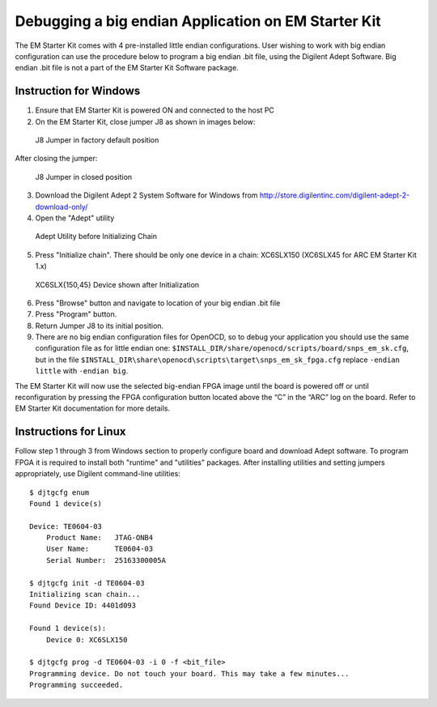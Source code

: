 Debugging a big endian Application on EM Starter Kit
====================================================

The EM Starter Kit comes with 4 pre-installed little endian configurations.
User wishing to work with big endian configuration can use the procedure below
to program a big endian .bit file, using the Digilent Adept Software. Big
endian .bit file is not a part of the EM Starter Kit Software package.


Instruction for Windows
-----------------------

1. Ensure that EM Starter Kit is powered ON and connected to the host PC

2. On the EM Starter Kit, close jumper J8 as shown in images below:

.. figure:: images/big_endian/j8_jumper_default.jpg

   J8 Jumper in factory default position

After closing the jumper:

.. figure:: images/big_endian/j8_jumper_closed.jpg

   J8 Jumper in closed position

3. Download the Digilent Adept 2 System Software for Windows from
   http://store.digilentinc.com/digilent-adept-2-download-only/

4. Open the "Adept" utility

.. figure:: images/big_endian/adept_before_init_chain.png

   Adept Utility before Initializing Chain

5. Press "Initialize chain". There should be only one device in a chain:
   XC6SLX150 (XC6SLX45 for ARC EM Starter Kit 1.x)

.. figure:: images/big_endian/adept_shows_device.png

   XC6SLX{150,45} Device shown after Initialization

6. Press "Browse" button and navigate to location of your big endian .bit file

7. Press "Program" button.

8. Return  Jumper J8 to its initial position.

9. There are no big endian configuration files for OpenOCD, so to debug your
   application you should use the same configuration file as for little endian
   one: ``$INSTALL_DIR/share/openocd/scripts/board/snps_em_sk.cfg``, but in the file
   ``$INSTALL_DIR\share\openocd\scripts\target\snps_em_sk_fpga.cfg`` replace
   ``-endian little`` with ``-endian big``.

The EM Starter Kit will now use the selected big-endian FPGA image until the
board is powered off or until reconfiguration by pressing the FPGA
configuration button located above the “C” in the “ARC” log on the board. Refer
to EM Starter Kit documentation for more details.


Instructions for Linux
----------------------

Follow step 1 through 3 from Windows section to properly configure board and
download Adept software. To program FPGA it is required to install both
"runtime" and "utilities" packages. After installing utilities and setting
jumpers appropriately, use Digilent command-line utilities::

	$ djtgcfg enum
	Found 1 device(s)

	Device: TE0604-03
	    Product Name:   JTAG-ONB4
	    User Name:      TE0604-03
	    Serial Number:  25163300005A

	$ djtgcfg init -d TE0604-03
	Initializing scan chain...
	Found Device ID: 4401d093

	Found 1 device(s):
	    Device 0: XC6SLX150

	$ djtgcfg prog -d TE0604-03 -i 0 -f <bit_file>
	Programming device. Do not touch your board. This may take a few minutes...
	Programming succeeded.